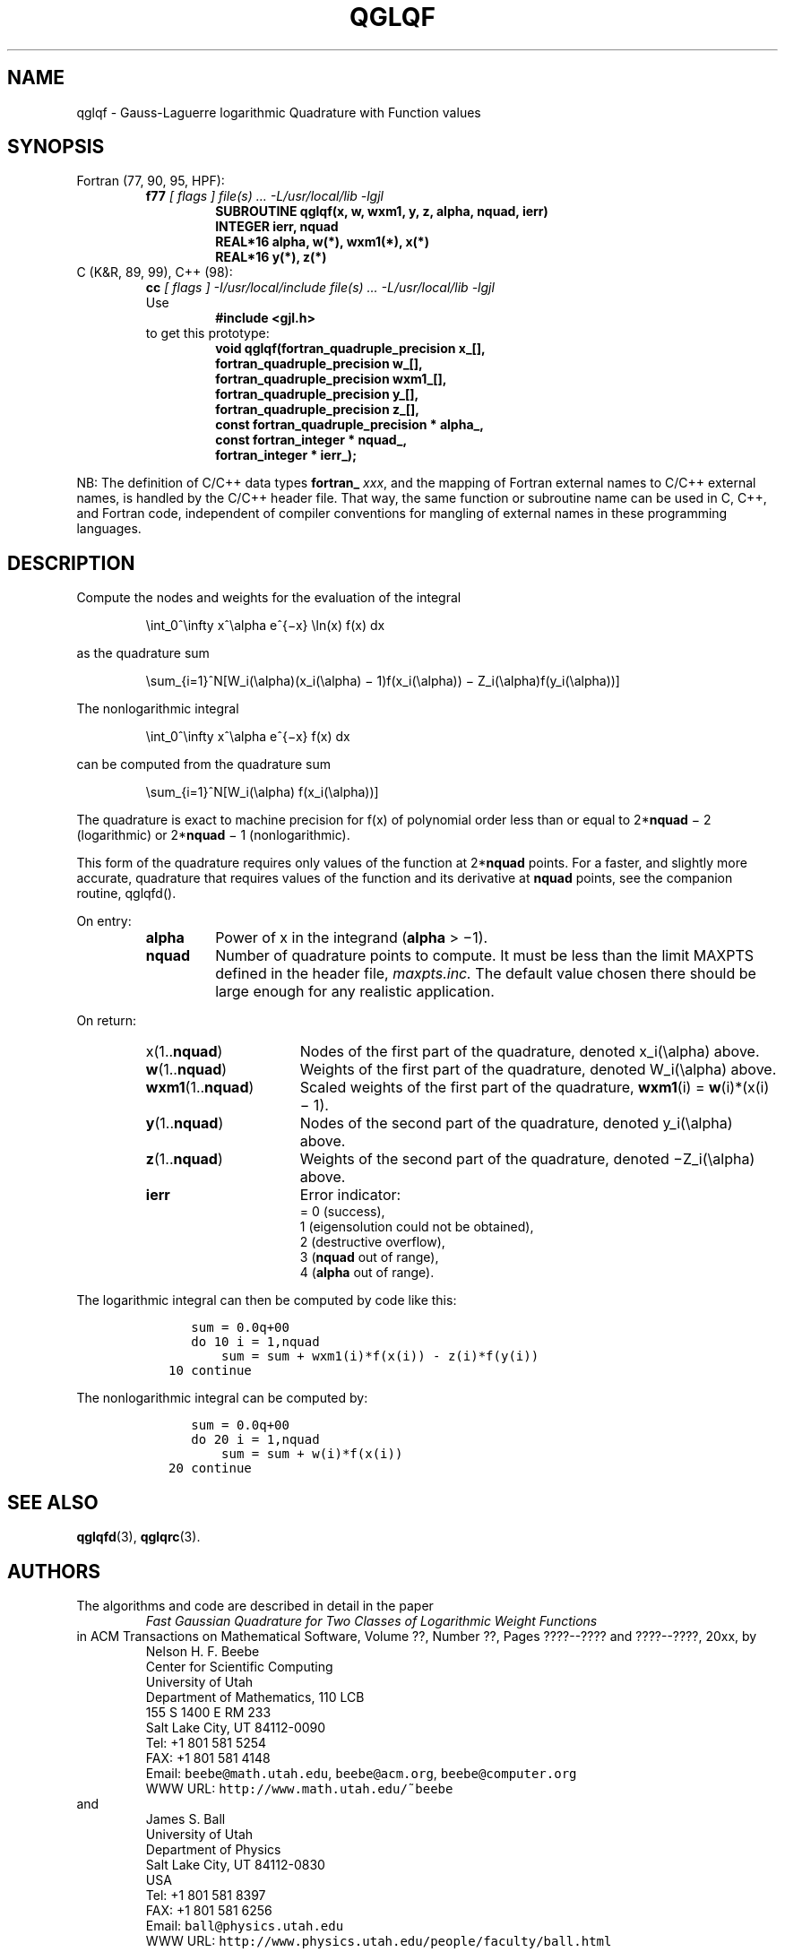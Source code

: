 .TH QGLQF 3 "18 March 2000" "Version 1.00"
.\" WARNING: This file was produced automatically from file laguerre/qglqf.f
.\" by fortran-to-man-page.awk on Tue Nov  4 08:23:53 MST 2003.
.\" Any manual changes will be lost if this file is regenerated!
.SH NAME
qglqf \- Gauss-Laguerre logarithmic Quadrature with Function values
.\"=====================================================================
.SH SYNOPSIS
Fortran (77, 90, 95, HPF):
.RS
.B f77
.I "[ flags ] file(s) .\|.\|. -L/usr/local/lib -lgjl"
.RS
.nf
.B "SUBROUTINE qglqf(x, w, wxm1, y, z, alpha, nquad, ierr)"
.B "INTEGER             ierr,        nquad"
.B "REAL*16             alpha,       w(*),        wxm1(*),     x(*)"
.B "REAL*16             y(*),        z(*)"
.fi
.RE
.RE
C (K&R, 89, 99), C++ (98):
.RS
.B cc
.I "[ flags ] -I/usr/local/include file(s) .\|.\|. -L/usr/local/lib -lgjl"
.br
Use
.RS
.B "#include <gjl.h>"
.RE
to get this prototype:
.RS
.nf
.B "void qglqf(fortran_quadruple_precision x_[],"
.B "           fortran_quadruple_precision w_[],"
.B "           fortran_quadruple_precision wxm1_[],"
.B "           fortran_quadruple_precision y_[],"
.B "           fortran_quadruple_precision z_[],"
.B "           const fortran_quadruple_precision * alpha_,"
.B "           const fortran_integer * nquad_,"
.B "           fortran_integer * ierr_);"
.fi
.RE
.RE
.PP
NB: The definition of C/C++ data types
.B fortran_
.IR xxx ,
and the mapping of Fortran external names to C/C++ external names,
is handled by the C/C++ header file.  That way, the same function
or subroutine name can be used in C, C++, and Fortran code,
independent of compiler conventions for mangling of external
names in these programming languages.
.\"=====================================================================
.SH DESCRIPTION
.PP
Compute the nodes and weights for the evaluation of the integral
.PP
.RS
.nf
\eint_0^\einfty x^\ealpha e^{\(mix} \eln(x) f(x) dx
.fi
.RE
.PP
as the quadrature sum
.PP
.RS
.nf
\esum_{i=1}^N[W_i(\ealpha)(x_i(\ealpha) \(mi 1)f(x_i(\ealpha)) \(mi Z_i(\ealpha)f(y_i(\ealpha))]
.fi
.RE
.PP
The nonlogarithmic integral
.PP
.RS
.nf
\eint_0^\einfty x^\ealpha e^{\(mix} f(x) dx
.fi
.RE
.PP
can be computed from the quadrature sum
.PP
.RS
.nf
\esum_{i=1}^N[W_i(\ealpha) f(x_i(\ealpha))]
.fi
.RE
.PP
The quadrature is exact to machine precision for f(x) of
polynomial order less than or equal to 2*\fBnquad\fP\& \(mi 2
(logarithmic) or 2*\fBnquad\fP\& \(mi 1 (nonlogarithmic).
.PP
This form of the quadrature requires only values of the
function at 2*\fBnquad\fP\& points. For a faster, and slightly more
accurate, quadrature that requires values of the function and
its derivative at \fBnquad\fP\& points, see the companion routine,
qglqfd().
.PP
On entry:
.PP
.RS
.TP \w'\fBalpha\fP\&'u+2n
\fBalpha\fP\&
Power of x in the integrand (\fBalpha\fP\& > \(mi1).
.TP
\fBnquad\fP\&
Number of quadrature points to compute. It
must be less than the limit MAXPTS defined
in the header file,
.I maxpts.inc.
The default value chosen there should be large
enough for any realistic application.
.fi
.RE
.PP
On return:
.PP
.RS
.TP \w'\fBwxm1\fP\&(1.\|.\fBnquad\fP\&)'u+2n
x(1.\|.\fBnquad\fP\&)
Nodes of the first part of the quadrature,
denoted x_i(\ealpha) above.
.TP
\fBw\fP\&(1.\|.\fBnquad\fP\&)
Weights of the first part of the quadrature,
denoted W_i(\ealpha) above.
.TP
\fBwxm1\fP\&(1.\|.\fBnquad\fP\&)
Scaled weights of the first part of the
quadrature, \fBwxm1\fP\&(i) = \fBw\fP\&(i)*(x(i) \(mi 1).
.TP
\fBy\fP\&(1.\|.\fBnquad\fP\&)
Nodes of the second part of the quadrature,
denoted y_i(\ealpha) above.
.TP
\fBz\fP\&(1.\|.\fBnquad\fP\&)
Weights of the second part of the quadrature,
denoted \(miZ_i(\ealpha) above.
.TP
\fBierr\fP\&
Error indicator:
.nf
= 0 (success),
1 (eigensolution could not be obtained),
2 (destructive overflow),
3 (\fBnquad\fP\& out of range),
4 (\fBalpha\fP\& out of range).
.fi
.RE
.PP
The logarithmic integral can then be computed by code like this:
.PP
.RS
.nf
\fC      sum = 0.0q+00
      do 10 i = 1,nquad
          sum = sum + wxm1(i)*f(x(i)) - z(i)*f(y(i))
   10 continue\fP
.fi
.RE
.PP
The nonlogarithmic integral can be computed by:
.PP
.RS
.nf
\fC      sum = 0.0q+00
      do 20 i = 1,nquad
          sum = sum + w(i)*f(x(i))
   20 continue\fP
.fi
.RE
.PP
.\"=====================================================================
.SH "SEE ALSO"
.BR qglqfd (3),
.BR qglqrc (3).
.\"=====================================================================
.SH AUTHORS
The algorithms and code are described in detail in
the paper
.RS
.I "Fast Gaussian Quadrature for Two Classes of Logarithmic Weight Functions"
.RE
in ACM Transactions on Mathematical Software,
Volume ??, Number ??, Pages ????--???? and
????--????, 20xx, by
.RS
.nf
Nelson H. F. Beebe
Center for Scientific Computing
University of Utah
Department of Mathematics, 110 LCB
155 S 1400 E RM 233
Salt Lake City, UT 84112-0090
Tel: +1 801 581 5254
FAX: +1 801 581 4148
Email: \fCbeebe@math.utah.edu\fP, \fCbeebe@acm.org\fP, \fCbeebe@computer.org\fP
WWW URL: \fChttp://www.math.utah.edu/~beebe\fP
.fi
.RE
and
.RS
.nf
James S. Ball
University of Utah
Department of Physics
Salt Lake City, UT 84112-0830
USA
Tel: +1 801 581 8397
FAX: +1 801 581 6256
Email: \fCball@physics.utah.edu\fP
WWW URL: \fChttp://www.physics.utah.edu/people/faculty/ball.html\fP
.fi
.RE
.\"==============================[The End]==============================
.\"=====================================================================
.\" This is for GNU Emacs file-specific customization:
.\" Local Variables:
.\" fill-column: 50
.\" End:
